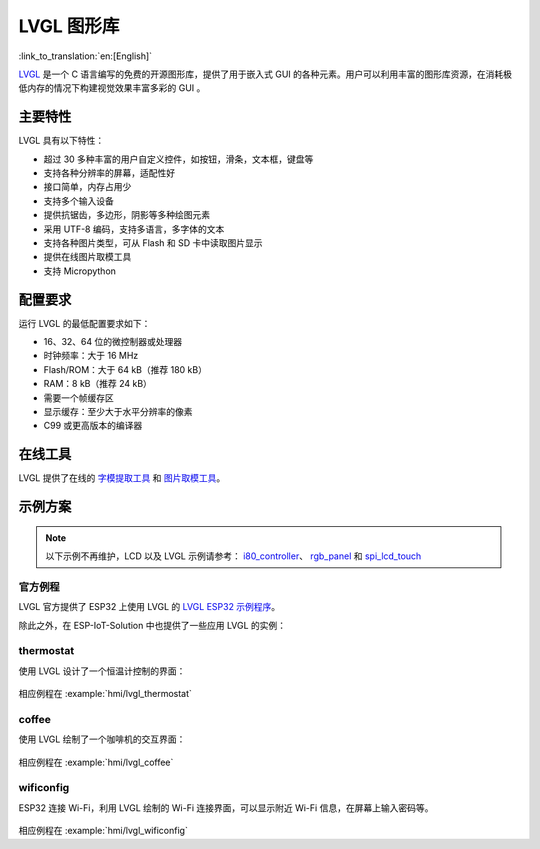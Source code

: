 LVGL 图形库
=============

:link_to_translation:`en:[English]`

`LVGL <https://lvgl.io/>`_ 是一个 C 语言编写的免费的开源图形库，提供了用于嵌入式 GUI 的各种元素。用户可以利用丰富的图形库资源，在消耗极低内存的情况下构建视觉效果丰富多彩的 GUI 。

主要特性
-------------

LVGL 具有以下特性：

- 超过 30 多种丰富的用户自定义控件，如按钮，滑条，文本框，键盘等
- 支持各种分辨率的屏幕，适配性好
- 接口简单，内存占用少
- 支持多个输入设备
- 提供抗锯齿，多边形，阴影等多种绘图元素
- 采用 UTF-8 编码，支持多语言，多字体的文本
- 支持各种图片类型，可从 Flash 和 SD 卡中读取图片显示
- 提供在线图片取模工具
- 支持 Micropython

配置要求
----------

运行 LVGL 的最低配置要求如下：

- 16、32、64 位的微控制器或处理器
- 时钟频率：大于 16 MHz
- Flash/ROM：大于 64 kB（推荐 180 kB）
- RAM：8 kB（推荐 24 kB）
- 需要一个帧缓存区
- 显示缓存：至少大于水平分辨率的像素
- C99 或更高版本的编译器

在线工具
----------

LVGL 提供了在线的 `字模提取工具 <https://lvgl.io/tools/fontconverter/>`_ 和 `图片取模工具 <https://lvgl.io/tools/imageconverter>`_。

示例方案
---------

.. note::

   以下示例不再维护，LCD 以及 LVGL 示例请参考： `i80_controller <https://github.com/espressif/esp-idf/tree/master/examples/peripherals/lcd/i80_controller>`_、 `rgb_panel <https://github.com/espressif/esp-idf/tree/master/examples/peripherals/lcd/rgb_panel>`_ 和 `spi_lcd_touch <https://github.com/espressif/esp-idf/tree/master/examples/peripherals/lcd/spi_lcd_touch>`_

官方例程
*********
LVGL 官方提供了 ESP32 上使用 LVGL 的 `LVGL ESP32 示例程序 <https://github.com/lvgl/lv_port_esp32/>`_。

除此之外，在 ESP-IoT-Solution 中也提供了一些应用 LVGL 的实例：

thermostat
************

使用 LVGL 设计了一个恒温计控制的界面：

.. figure:: ../../_static/hmi_solution/littlevgl/thermostat.jpg
   :align: center
   :width: 500

相应例程在 :example:`hmi/lvgl_thermostat`

coffee
************

使用 LVGL 绘制了一个咖啡机的交互界面：

.. figure:: ../../_static/hmi_solution/littlevgl/lvgl_coffee.jpg
   :align: center
   :width: 500

相应例程在 :example:`hmi/lvgl_coffee`

wificonfig
************

ESP32 连接 Wi-Fi，利用 LVGL 绘制的 Wi-Fi 连接界面，可以显示附近 Wi-Fi 信息，在屏幕上输入密码等。

.. figure:: ../../_static/hmi_solution/littlevgl/lvgl_wificonfig0.jpg
   :align: center
   :width: 500

.. figure:: ../../_static/hmi_solution/littlevgl/lvgl_wificonfig1.jpg
   :align: center
   :width: 500

相应例程在 :example:`hmi/lvgl_wificonfig`

